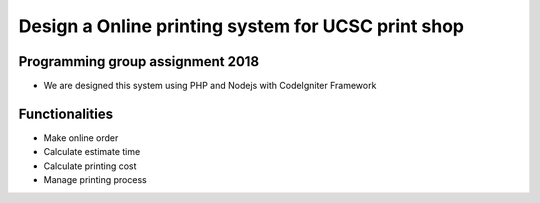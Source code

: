 ###################
Design a Online printing system for UCSC print shop
###################
*******************
Programming group assignment 2018
*******************

- We are designed this system using PHP and Nodejs with CodeIgniter Framework

*******************
Functionalities 
*******************
- Make online order
- Calculate estimate time 
- Calculate printing cost
- Manage printing process

